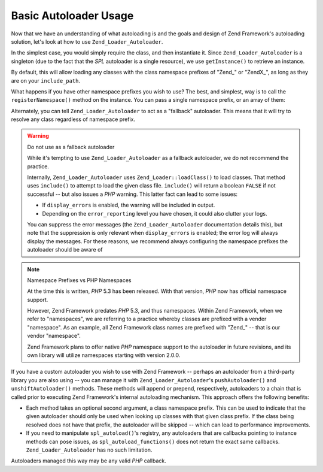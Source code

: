 .. _learning.autoloading.usage:

Basic Autoloader Usage
======================

Now that we have an understanding of what autoloading is and the goals and design of Zend Framework's autoloading
solution, let's look at how to use ``Zend_Loader_Autoloader``.

In the simplest case, you would simply require the class, and then instantiate it. Since ``Zend_Loader_Autoloader``
is a singleton (due to the fact that the *SPL* autoloader is a single resource), we use ``getInstance()`` to
retrieve an instance.

.. code-block:: php
   :linenos:

   require_once 'Zend/Loader/Autoloader.php';
   Zend_Loader_Autoloader::getInstance();

By default, this will allow loading any classes with the class namespace prefixes of "Zend\_" or "ZendX\_", as long
as they are on your ``include_path``.

What happens if you have other namespace prefixes you wish to use? The best, and simplest, way is to call the
``registerNamespace()`` method on the instance. You can pass a single namespace prefix, or an array of them:

.. code-block:: php
   :linenos:

   require_once 'Zend/Loader/Autoloader.php';
   $loader = Zend_Loader_Autoloader::getInstance();
   $loader->registerNamespace('Foo_');
   $loader->registerNamespace(array('Foo_', 'Bar_'));

Alternately, you can tell ``Zend_Loader_Autoloader`` to act as a "fallback" autoloader. This means that it will try
to resolve any class regardless of namespace prefix.

.. code-block:: php
   :linenos:

   $loader->setFallbackAutoloader(true);

.. warning:: Do not use as a fallback autoloader

   While it's tempting to use ``Zend_Loader_Autoloader`` as a fallback autoloader, we do not recommend the
   practice.

   Internally, ``Zend_Loader_Autoloader`` uses ``Zend_Loader::loadClass()`` to load classes. That method uses
   ``include()`` to attempt to load the given class file. ``include()`` will return a boolean ``FALSE`` if not
   successful -- but also issues a *PHP* warning. This latter fact can lead to some issues:

   - If ``display_errors`` is enabled, the warning will be included in output.

   - Depending on the ``error_reporting`` level you have chosen, it could also clutter your logs.

   You can suppress the error messages (the ``Zend_Loader_Autoloader`` documentation details this), but note that
   the suppression is only relevant when ``display_errors`` is enabled; the error log will always display the
   messages. For these reasons, we recommend always configuring the namespace prefixes the autoloader should be
   aware of

.. note:: Namespace Prefixes vs PHP Namespaces

   At the time this is written, *PHP* 5.3 has been released. With that version, *PHP* now has official namespace
   support.

   However, Zend Framework predates *PHP* 5.3, and thus namespaces. Within Zend Framework, when we refer to
   "namespaces", we are referring to a practice whereby classes are prefixed with a vender "namespace". As an
   example, all Zend Framework class names are prefixed with "Zend\_" -- that is our vendor "namespace".

   Zend Framework plans to offer native *PHP* namespace support to the autoloader in future revisions, and its own
   library will utilize namespaces starting with version 2.0.0.

If you have a custom autoloader you wish to use with Zend Framework -- perhaps an autoloader from a third-party
library you are also using -- you can manage it with ``Zend_Loader_Autoloader``'s ``pushAutoloader()`` and
``unshiftAutoloader()`` methods. These methods will append or prepend, respectively, autoloaders to a chain that is
called prior to executing Zend Framework's internal autoloading mechanism. This approach offers the following
benefits:

- Each method takes an optional second argument, a class namespace prefix. This can be used to indicate that the
  given autoloader should only be used when looking up classes with that given class prefix. If the class being
  resolved does not have that prefix, the autoloader will be skipped -- which can lead to performance improvements.

- If you need to manipulate ``spl_autoload()``'s registry, any autoloaders that are callbacks pointing to instance
  methods can pose issues, as ``spl_autoload_functions()`` does not return the exact same callbacks.
  ``Zend_Loader_Autoloader`` has no such limitation.

Autoloaders managed this way may be any valid *PHP* callback.

.. code-block:: php
   :linenos:

   // Append function 'my_autoloader' to the stack,
   // to manage classes with the prefix 'My_':
   $loader->pushAutoloader('my_autoloader', 'My_');

   // Prepend static method Foo_Loader::autoload() to the stack,
   // to manage classes with the prefix 'Foo_':
   $loader->unshiftAutoloader(array('Foo_Loader', 'autoload'), 'Foo_');


